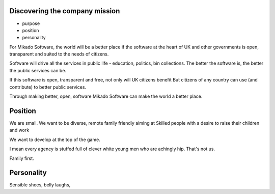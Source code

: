 
Discovering the company mission
-------------------------------

- purpose
- position
- personality

For Mikado Software, the world will be a better place if
the software at the heart of UK and other governments is open,
transparent and suited to the needs of citizens.

Software will drive all the services in public life - education, politics, bin collections.
The better the software is, the better the public services can be.

If this software is open, transparent and free, not only will UK citizens benefit
But citizens of any country can use (and contribute) to better public services.

Through making better, open, software Mikado Software
can make the world a better place.


Position
--------

We are small. We want to be diverse, remote family friendly aiming at
Skilled people with a desire to raise their children and work

We want to develop at the top of the game.

I mean every agency is stuffed full of clever white young men who are achingly hip.
That's not us.

Family first.

Personality
-----------

Sensible shoes, belly laughs,
